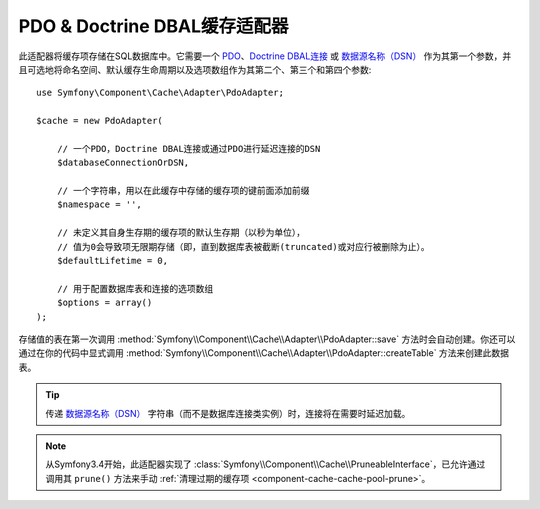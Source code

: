 .. index::
    single: Cache Pool
    single: PDO Cache, Doctrine DBAL Cache

.. _pdo-doctrine-adapter:

PDO & Doctrine DBAL缓存适配器
=================================

此适配器将缓存项存储在SQL数据库中。它需要一个 `PDO`_、`Doctrine DBAL连接`_ 或 `数据源名称（DSN）`_
作为其第一个参数，并且可选地将命名空间、默认缓存生命周期以及选项数组作为其第二个、第三个和第四个参数::

    use Symfony\Component\Cache\Adapter\PdoAdapter;

    $cache = new PdoAdapter(

        // 一个PDO，Doctrine DBAL连接或通过PDO进行延迟连接的DSN
        $databaseConnectionOrDSN,

        // 一个字符串，用以在此缓存中存储的缓存项的键前面添加前缀
        $namespace = '',

        // 未定义其自身生存期的缓存项的默认生存期（以秒为单位），
        // 值为0会导致项无限期存储（即，直到数据库表被截断(truncated)或对应行被删除为止）。
        $defaultLifetime = 0,

        // 用于配置数据库表和连接的选项数组
        $options = array()
    );

.. versionadded:: 4.2
    在Symfony 4.2中引入了自动创建表的功能。

存储值的表在第一次调用
:method:`Symfony\\Component\\Cache\\Adapter\\PdoAdapter::save`
方法时会自动创建。你还可以通过在你的代码中显式调用
:method:`Symfony\\Component\\Cache\\Adapter\\PdoAdapter::createTable`
方法来创建此数据表。

.. tip::

    传递 `数据源名称（DSN）`_ 字符串（而不是数据库连接类实例）时，连接将在需要时延迟加载。

.. note::

    从Symfony3.4开始，此适配器实现了
    :class:`Symfony\\Component\\Cache\\PruneableInterface`，已允许通过调用其 ``prune()``
    方法来手动 :ref:`清理过期的缓存项 <component-cache-cache-pool-prune>`。

.. _`PDO`: http://php.net/manual/en/class.pdo.php
.. _`Doctrine DBAL连接`: https://github.com/doctrine/dbal/blob/master/lib/Doctrine/DBAL/Connection.php
.. _`数据源名称（DSN）`: https://en.wikipedia.org/wiki/Data_source_name
